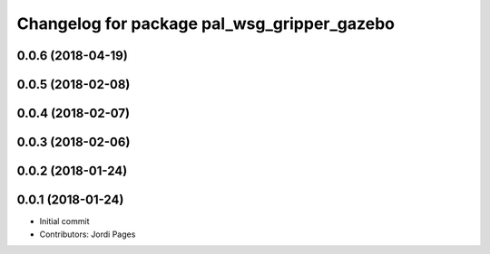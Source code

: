 ^^^^^^^^^^^^^^^^^^^^^^^^^^^^^^^^^^^^^^^^^^^^
Changelog for package pal_wsg_gripper_gazebo
^^^^^^^^^^^^^^^^^^^^^^^^^^^^^^^^^^^^^^^^^^^^

0.0.6 (2018-04-19)
------------------

0.0.5 (2018-02-08)
------------------

0.0.4 (2018-02-07)
------------------

0.0.3 (2018-02-06)
------------------

0.0.2 (2018-01-24)
------------------

0.0.1 (2018-01-24)
------------------
* Initial commit
* Contributors: Jordi Pages
